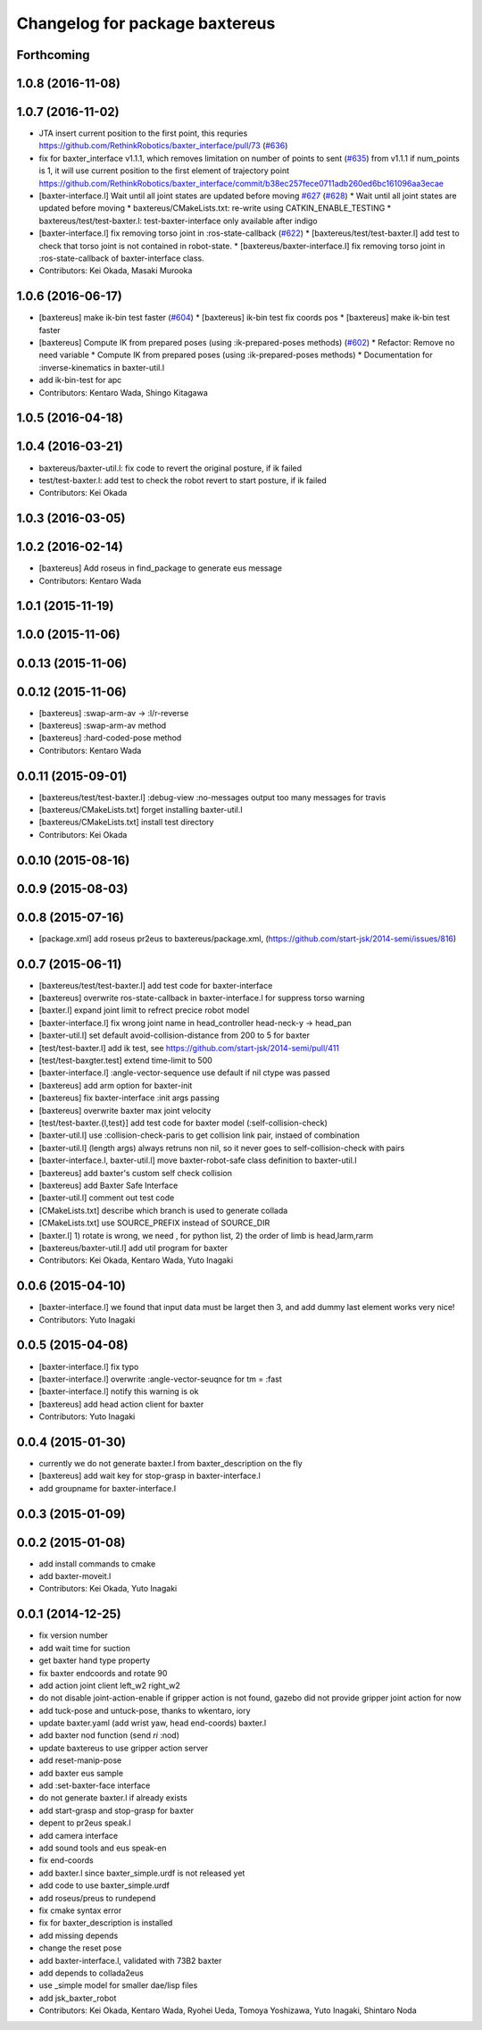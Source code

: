 ^^^^^^^^^^^^^^^^^^^^^^^^^^^^^^^
Changelog for package baxtereus
^^^^^^^^^^^^^^^^^^^^^^^^^^^^^^^

Forthcoming
-----------

1.0.8 (2016-11-08)
------------------

1.0.7 (2016-11-02)
------------------
* JTA insert current position to the first point, this requries https://github.com/RethinkRobotics/baxter_interface/pull/73 (`#636 <https://github.com/jsk-ros-pkg/jsk_robot/issues/636>`_)
* fix for baxter_interface v1.1.1, which removes limitation on number of points to sent (`#635 <https://github.com/jsk-ros-pkg/jsk_robot/issues/635>`_)
  from v1.1.1 if num_points is 1, it will use current position to the first element of trajectory point https://github.com/RethinkRobotics/baxter_interface/commit/b38ec257fece0711adb260ed6bc161096aa3ecae
* [baxter-interface.l] Wait until all joint states are updated before moving `#627 <https://github.com/jsk-ros-pkg/jsk_robot/issues/627>`_ (`#628 <https://github.com/jsk-ros-pkg/jsk_robot/issues/628>`_)
  * Wait until all joint states are updated before moving
  * baxtereus/CMakeLists.txt: re-write using CATKIN_ENABLE_TESTING
  * baxtereus/test/test-baxter.l: test-baxter-interface only available after indigo
* [baxter-interface.l] fix removing torso joint in :ros-state-callback (`#622 <https://github.com/jsk-ros-pkg/jsk_robot/issues/622>`_)
  * [baxtereus/test/test-baxter.l] add test to check that torso joint is not contained in robot-state.
  * [baxtereus/baxter-interface.l] fix removing torso joint in :ros-state-callback of baxter-interface class.
* Contributors: Kei Okada, Masaki Murooka

1.0.6 (2016-06-17)
------------------
* [baxtereus] make ik-bin test faster (`#604 <https://github.com/jsk-ros-pkg/jsk_robot/issues/604>`_)
  * [baxtereus] ik-bin test fix coords pos
  * [baxtereus] make ik-bin test faster
* [baxtereus] Compute IK from prepared poses (using :ik-prepared-poses methods) (`#602 <https://github.com/jsk-ros-pkg/jsk_robot/issues/602>`_)
  * Refactor: Remove no need variable
  * Compute IK from prepared poses (using :ik-prepared-poses methods)
  * Documentation for :inverse-kinematics in baxter-util.l
* add ik-bin-test for apc
* Contributors: Kentaro Wada, Shingo Kitagawa

1.0.5 (2016-04-18)
------------------

1.0.4 (2016-03-21)
------------------
* baxtereus/baxter-util.l: fix code to revert the original posture, if ik failed
* test/test-baxter.l: add test to check the robot revert to start posture, if ik failed
* Contributors: Kei Okada

1.0.3 (2016-03-05)
------------------

1.0.2 (2016-02-14)
------------------
* [baxtereus] Add roseus in find_package to generate eus message
* Contributors: Kentaro Wada

1.0.1 (2015-11-19)
------------------

1.0.0 (2015-11-06)
------------------

0.0.13 (2015-11-06)
-------------------

0.0.12 (2015-11-06)
-------------------
* [baxtereus] :swap-arm-av -> :l/r-reverse
* [baxtereus] :swap-arm-av method
* [baxtereus] :hard-coded-pose method
* Contributors: Kentaro Wada

0.0.11 (2015-09-01)
-------------------
* [baxtereus/test/test-baxter.l] :debug-view :no-messages output too many messages for travis
* [baxtereus/CMakeLists.txt] forget installing baxter-util.l
* [baxtereus/CMakeLists.txt] install test directory
* Contributors: Kei Okada

0.0.10 (2015-08-16)
-------------------

0.0.9 (2015-08-03)
------------------

0.0.8 (2015-07-16)
------------------
* [package.xml] add roseus pr2eus to baxtereus/package.xml, (https://github.com/start-jsk/2014-semi/issues/816)

0.0.7 (2015-06-11)
------------------
* [baxtereus/test/test-baxter.l] add test code for baxter-interface
* [baxtereus] overwrite ros-state-callback in baxter-interface.l for suppress torso warning
* [baxter.l] expand joint limit to refrect precice robot model
* [baxter-interface.l] fix wrong joint name in head_controller head-neck-y -> head_pan
* [baxter-util.l] set default avoid-collision-distance from 200 to 5 for baxter
* [test/test-baxter.l] add ik test, see https://github.com/start-jsk/2014-semi/pull/411
* [test/test-baxgter.test] extend time-limit to 500
* [baxter-interface.l] :angle-vector-sequence use default if nil ctype was passed
* [baxtereus] add arm option for baxter-init
* [baxtereus] fix baxter-interface :init args passing
* [baxtereus] overwrite baxter max joint velocity
* [test/test-baxter.{l,test}] add test code for baxter model (:self-collision-check)
* [baxter-util.l] use :collision-check-paris to get collision link pair, instaed of combination
* [baxter-util.l] (length args) always retruns non nil, so it never goes to self-collision-check with pairs
* [baxter-interface.l, baxter-util.l] move baxter-robot-safe class definition to baxter-util.l
* [baxtereus] add baxter's custom self check collision
* [baxtereus] add Baxter Safe Interface
* [baxter-util.l] comment out test code
* [CMakeLists.txt] describe which branch is used to generate collada
* [CMakeLists.txt] use SOURCE_PREFIX instead of SOURCE_DIR
* [baxter.l] 1) rotate is wrong, we need , for python list, 2) the order of limb is head,larm,rarm
* [baxtereus/baxter-util.l] add util program for baxter
* Contributors: Kei Okada, Kentaro Wada, Yuto Inagaki

0.0.6 (2015-04-10)
------------------
* [baxter-interface.l] we found that input data must be larget then 3, and add dummy last element works very nice!
* Contributors: Yuto Inagaki

0.0.5 (2015-04-08)
------------------
* [baxter-interface.l] fix typo
* [baxter-interface.l] overwrite :angle-vector-seuqnce for tm = :fast
* [baxter-interface.l] notify this warning is ok
* [baxtereus] add head action client for baxter
* Contributors: Yuto Inagaki

0.0.4 (2015-01-30)
------------------
* currently we do not generate baxter.l from baxter_description on the fly
* [baxtereus] add wait key for stop-grasp in baxter-interface.l
* add groupname for baxter-interface.l

0.0.3 (2015-01-09)
------------------

0.0.2 (2015-01-08)
------------------
* add install commands to cmake
* add baxter-moveit.l
* Contributors: Kei Okada, Yuto Inagaki

0.0.1 (2014-12-25)
------------------
* fix version number
* add wait time for suction
* get baxter hand type property
* fix baxter endcoords and rotate 90
* add action joint client left_w2 right_w2
* do not disable joint-action-enable if gripper action is not found, gazebo did not provide gripper joint action for now
* add tuck-pose and untuck-pose, thanks to wkentaro, iory
* update baxter.yaml (add wrist yaw, head end-coords) baxter.l
* add baxter nod function (send *ri* :nod)
* update baxtereus to use gripper action server
* add reset-manip-pose
* add baxter eus sample
* add :set-baxter-face interface
* do not generate baxter.l if already exists
* add start-grasp and stop-grasp for baxter
* depent to pr2eus speak.l
* add camera interface
* add sound tools and eus speak-en
* fix end-coords
* add baxter.l since baxter_simple.urdf is not released yet
* add code to use baxter_simple.urdf
* add roseus/preus to rundepend
* fix cmake syntax error
* fix for baxter_description is installed
* add missing depends
* change the reset pose
* add baxter-interface.l, validated with 73B2 baxter
* add depends to collada2eus
* use _simple model for smaller dae/lisp files
* add jsk_baxter_robot
* Contributors: Kei Okada, Kentaro Wada, Ryohei Ueda, Tomoya Yoshizawa, Yuto Inagaki, Shintaro Noda
